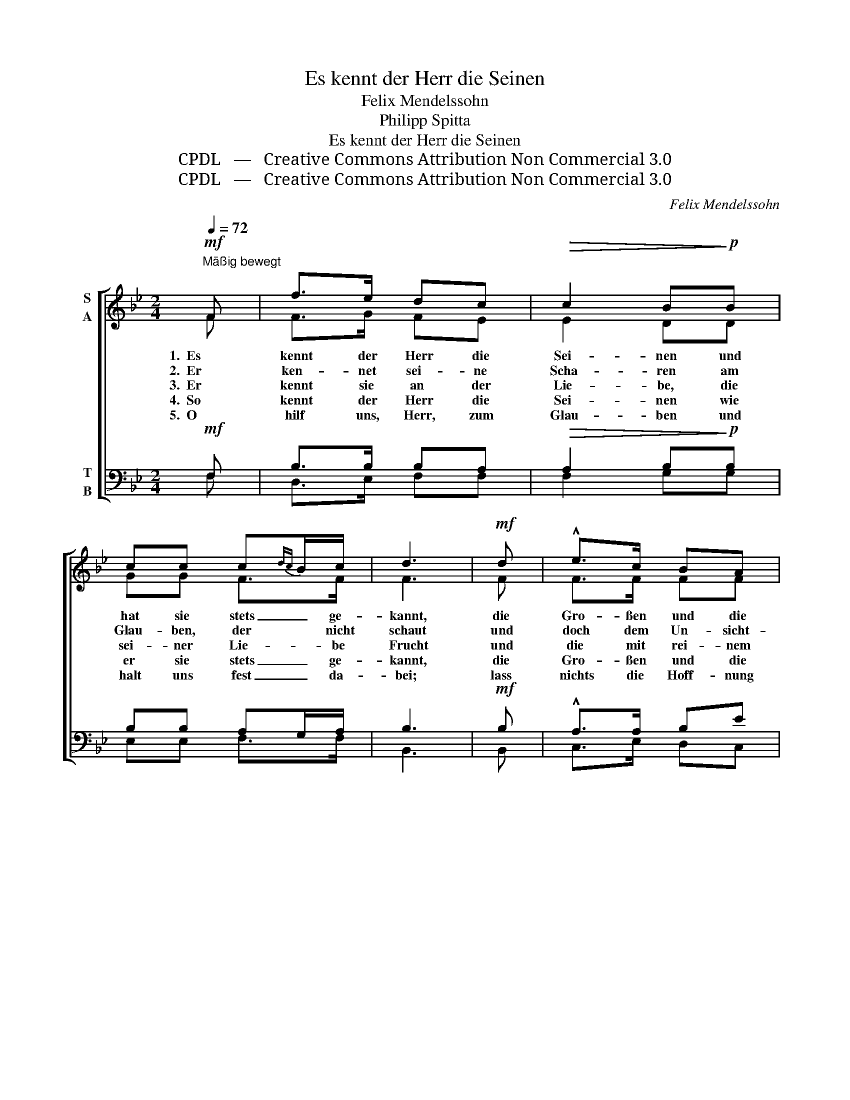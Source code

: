 X:1
T:Es kennt der Herr die Seinen
T:Felix Mendelssohn
T:Philipp Spitta
T:Es kennt der Herr die Seinen
T:CPDL   —   Creative Commons Attribution Non Commercial 3.0
T:CPDL   —   Creative Commons Attribution Non Commercial 3.0
C:Felix Mendelssohn
Z:Philipp Spitta
Z:CPDL   —   Creative Commons Attribution Non Commercial 3.0
%%score [ ( 1 2 ) ( 3 4 ) ]
L:1/8
Q:1/4=72
M:2/4
K:Bb
V:1 treble nm="S\nA"
V:2 treble 
V:3 bass nm="T\nB"
V:4 bass 
V:1
!mf!"^Mäßig bewegt" F | f>e dc |!>(! c2 B!>)!!p!B | cc c{dc}B/c/ | d3 |!mf! d | !^!e>c BA | %7
w: 1.  Es|kennt der Herr die|Sei- nen und|hat sie stets _ ge-|kannt,|die|Gro- ßen und die|
w: 2.  Er|ken- net sei- ne|Scha- ren am|Glau- ben, der * nicht|schaut|und|doch dem Un- sicht-|
w: 3.  Er|kennt sie an der|Lie- be, die|sei- ner Lie- * be|Frucht|und|die mit rei- nem|
w: 4.  So|kennt der Herr die|Sei- nen wie|er sie stets _ ge-|kannt,|die|Gro- ßen und die|
w: 5.  O|hilf uns, Herr, zum|Glau- ben und|halt uns fest _ da-|bei;|lass|nichts die Hoff- nung|
!>(! B2 F!>)!d |!f! !^!e>c BA | B2 z |!p! d | cB AG |!>(! ^FA G!>)!!p!d | c>B AG | (G2 F) |!f! F | %16
w: Klei- nen in|je- dem Volk und|Land.|Er|lässt sie nicht ver-|der- * ben, er|führt sie aus und|ein; _|im|
w: ba- ren, als|säh' er ihn, ver-|traut.|Er|kennt sie als die|Sei- * nen an|ih- rer Hoff- nung|Mut, _|die|
w: Trie- be ihm|zu ge- fal- len|sucht;|die|An- dern so be-|geg- * net, wie|er das Herz be-|wegt, _|die|
w: Klei- nen in|je- dem Volk und|Land;|am|Wort der Gna- den-|lie- * be durch|sei- nes Geis- tes|Stärk', _|an|
w: rau- ben, die|Lie- be herz- lich|sei!|Und|wird der Tag er-|schei- * nen, da|dich die Welt wird|seh'n, _|so|
 f>e dc |!>(! c2 B!>)!!p!B | cc c{dc}B/c/ | d3 |!mf! d | !^!e>c BA |!>(! B2 F!>)!!f!d | %23
w: Le- ben und im|Ster- ben sind|sie und blei- * ben|sein,|im|Le- ben und im|Ster- ben sind|
w: fröh- lich auf dem|Ei- nen, dass|er der Herr _ ist,|ruht,|die|fröh- lich auf dem|Ei- nen, dass|
w: seg- net, wie er|seg- net, und|trägt, wie er _ sie|trägt,|die|seg- net, wie er|seg- net, und|
w: Glau- ben Hoff- nung,|Lie- be als|sei- ner Gna- * de|Werk,|an|Glau- ben Hoff- nung,|Lie- be als|
w: lass uns als die|Dei- nen zu|dei- ner Rech- * ten|steh'n,|so|lass uns als die|Dei- nen zu|
[Q:1/4=66]"^rit." !^!e>c B!>(!A!>)! | !fermata!B2 z |] %25
w: sie und blei- ben|sein.|
w: er der Herr ist,|ruht.|
w: trägt, wie er sie|trägt.|
w: sei- ner Gna- de|Werk.|
w: dei- ner Rech- ten|steh'n!|
V:2
 F | F>G FE | E2 DD | GG F>F | F3 | F | F>F FF | F2 DF | F>F FF | F2 x | F | GF ED | D2 D=F | %13
 =E>E EE | (=E2 F) | F | F>G F_E | E2 DD | GG F>F | F3 | F | F>F FF | F2 DF | G>G FE | D2 x |] %25
V:3
!mf! F, | B,>B, B,A, |!>(! A,2 B,!>)!!p!B, | B,B, A,G,/A,/ | B,3 |!mf! B, | !^!A,>A, B,E | %7
!>(! D2 B,!>)!B, |!f! !^!A,>A, B,C | D2 z |!p! B, | ED CB, |!>(! A,C B,!>)!!p!B, | G,>C CB, | %14
 (B,2 A,) |!f! A, | B,>B, B,A, |!>(! A,2 B,!>)!!p!B, | B,B, A,G,/A,/ | B,3 |!mf! B, | %21
 !^!A,>A, B,E |!>(! D2 B,!>)!!f!B, | !^!B,>E D!>(!C!>)! | !fermata!B,2 z |] %25
V:4
 F, | D,>E, F,F, | F,2 G,G, | E,E, F,>F, | B,,3 | B,, | C,>E, D,C, | B,,2 B,,B,, | C,>E, D,F, | %9
 B,,2 x | z | z4 | z2 z B,, | C,>C, C,C, | F,3 | _E, | D,>E, F,F, | F,2 G,G, | E,E, F,>F, | B,,3 | %20
 B,, | C,>E, D,C, | B,,2 B,,B,, | E,>E, F,F, | B,,2 x |] %25

